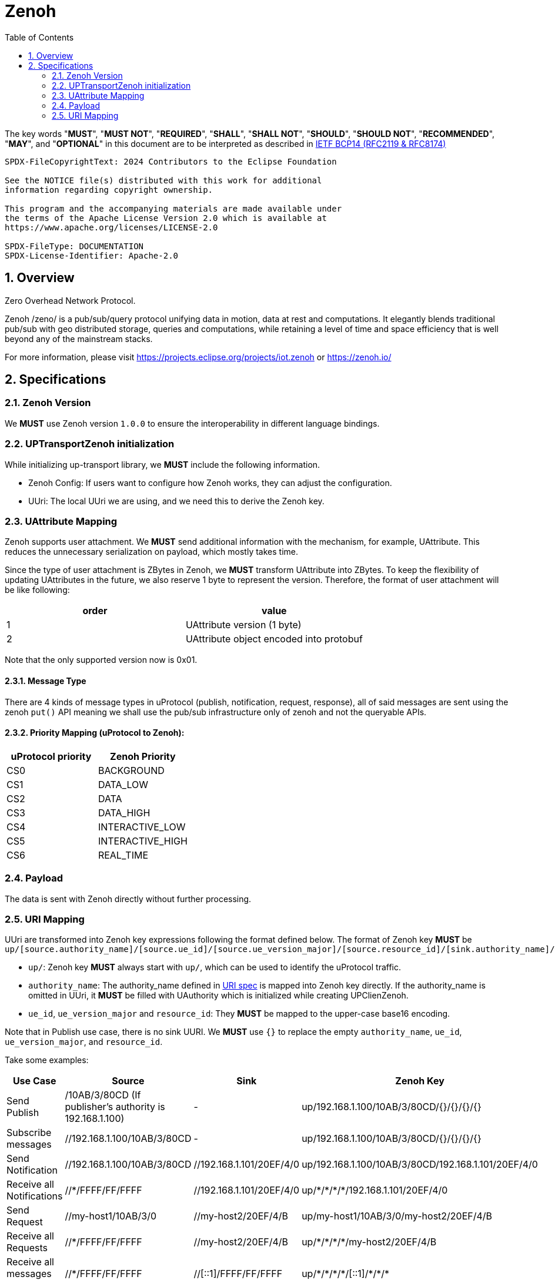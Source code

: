 = Zenoh
:toc:
:sectnums:

The key words "*MUST*", "*MUST NOT*", "*REQUIRED*", "*SHALL*", "*SHALL NOT*", "*SHOULD*", "*SHOULD NOT*", "*RECOMMENDED*", "*MAY*", and "*OPTIONAL*" in this document are to be interpreted as described in https://www.rfc-editor.org/info/bcp14[IETF BCP14 (RFC2119 & RFC8174)]

----
SPDX-FileCopyrightText: 2024 Contributors to the Eclipse Foundation

See the NOTICE file(s) distributed with this work for additional
information regarding copyright ownership.

This program and the accompanying materials are made available under
the terms of the Apache License Version 2.0 which is available at
https://www.apache.org/licenses/LICENSE-2.0
 
SPDX-FileType: DOCUMENTATION
SPDX-License-Identifier: Apache-2.0
----

== Overview

Zero Overhead Network Protocol.

Zenoh /zeno/ is a pub/sub/query protocol unifying data in motion, data at rest and computations. It elegantly blends traditional pub/sub with geo distributed storage, queries and computations, while retaining a level of time and space efficiency that is well beyond any of the mainstream stacks.

For more information, please visit https://projects.eclipse.org/projects/iot.zenoh or https://zenoh.io/

== Specifications

=== Zenoh Version

We **MUST** use Zenoh version `1.0.0` to ensure the interoperability in different language bindings.

=== UPTransportZenoh initialization

While initializing up-transport library, we **MUST** include the following information.

* Zenoh Config: If users want to configure how Zenoh works, they can adjust the configuration.
* UUri: The local UUri we are using, and we need this to derive the Zenoh key.

=== UAttribute Mapping

Zenoh supports user attachment.
We **MUST** send additional information with the mechanism, for example, UAttribute.
This reduces the unnecessary serialization on payload, which mostly takes time.

Since the type of user attachment is ZBytes in Zenoh, we **MUST** transform UAttribute into ZBytes.
To keep the flexibility of updating UAttributes in the future, we also reserve 1 byte to represent the version.
Therefore, the format of user attachment will be like following:

[cols="1,1"]
|===
| order | value

| 1
| UAttribute version (1 byte)
| 2
| UAttribute object encoded into protobuf
|===

Note that the only supported version now is 0x01.

==== Message Type

There are 4 kinds of message types in uProtocol (publish, notification, request, response), all of said messages are sent using the zenoh `put()` API meaning we shall use the pub/sub infrastructure only of zenoh and not the queryable APIs.


==== Priority Mapping (uProtocol to Zenoh):

[cols="1,1"]
|===
| uProtocol priority | Zenoh Priority

| CS0 | BACKGROUND
| CS1 | DATA_LOW
| CS2 | DATA
| CS3 | DATA_HIGH
| CS4 | INTERACTIVE_LOW
| CS5 | INTERACTIVE_HIGH
| CS6 | REAL_TIME
|===


=== Payload

The data is sent with Zenoh directly without further processing.

=== URI Mapping

UUri are transformed into Zenoh key expressions following the format defined below.
The format of Zenoh key **MUST** be 
`up/[source.authority_name]/[source.ue_id]/[source.ue_version_major]/[source.resource_id]/[sink.authority_name]/[sink.ue_id]/[sink.ue_version_major]/[sink.resource_id]`

* `up/`: Zenoh key **MUST** always start with `up/`, which can be used to identify the uProtocol traffic.
* `authority_name`: The authority_name defined in link:../basics/uri.adoc#3-mapping-to-uri[URI spec] is mapped into Zenoh key directly.
If the authority_name is omitted in UUri, it **MUST** be filled with UAuthority which is initialized while creating UPClienZenoh.
* `ue_id`, `ue_version_major` and `resource_id`: They **MUST** be mapped to the upper-case base16 encoding.

Note that in Publish use case, there is no sink UURI.
We **MUST** use `{}` to replace the empty `authority_name`, `ue_id`, `ue_version_major`, and `resource_id`.

Take some examples:

[%autowidth]
|===
| Use Case | Source | Sink | Zenoh Key

| Send Publish | /10AB/3/80CD (If publisher's authority is 192.168.1.100) | - | up/192.168.1.100/10AB/3/80CD/{}/{}/{}/{}
| Subscribe messages | //192.168.1.100/10AB/3/80CD | - | up/192.168.1.100/10AB/3/80CD/{}/{}/{}/{}
| Send Notification | //192.168.1.100/10AB/3/80CD | //192.168.1.101/20EF/4/0 | up/192.168.1.100/10AB/3/80CD/192.168.1.101/20EF/4/0
| Receive all Notifications | //+++*+++/FFFF/FF/FFFF | //192.168.1.101/20EF/4/0 | up/+++*+++/+++*+++/+++*+++/+++*+++/192.168.1.101/20EF/4/0
| Send Request | //my-host1/10AB/3/0 | //my-host2/20EF/4/B | up/my-host1/10AB/3/0/my-host2/20EF/4/B
| Receive all Requests | //+++*+++/FFFF/FF/FFFF | //my-host2/20EF/4/B | up/+++*+++/+++*+++/+++*+++/+++*+++/my-host2/20EF/4/B
| Receive all messages to a device | //+++*+++/FFFF/FF/FFFF | //[::1]/FFFF/FF/FFFF | up/+++*+++/+++*+++/+++*+++/+++*+++/[::1]/+++*+++/+++*+++/+++*+++
|===
